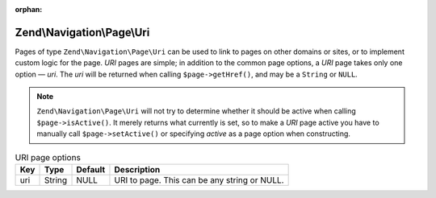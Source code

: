 :orphan:

.. _zend.navigation.pages.uri:

Zend\\Navigation\\Page\\Uri
===========================

Pages of type ``Zend\Navigation\Page\Uri`` can be used to link to pages on other domains or sites, or to implement
custom logic for the page. *URI* pages are simple; in addition to the common page options, a *URI* page takes only
one option — *uri*. The *uri* will be returned when calling ``$page->getHref()``, and may be a ``String`` or
``NULL``.

.. note::

   ``Zend\Navigation\Page\Uri`` will not try to determine whether it should be active when calling
   ``$page->isActive()``. It merely returns what currently is set, so to make a *URI* page active you have to
   manually call ``$page->setActive()`` or specifying *active* as a page option when constructing.

.. _zend.navigation.pages.uri.options:

.. table:: URI page options

   +---+------+-------+--------------------------------------------+
   |Key|Type  |Default|Description                                 |
   +===+======+=======+============================================+
   |uri|String|NULL   |URI to page. This can be any string or NULL.|
   +---+------+-------+--------------------------------------------+